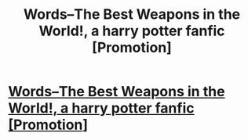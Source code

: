 #+TITLE: Words--The Best Weapons in the World!, a harry potter fanfic [Promotion]

* [[https://www.fanfiction.net/s/12265604/1/Words-The-Best-Weapons-in-the-World][Words--The Best Weapons in the World!, a harry potter fanfic [Promotion]]]
:PROPERTIES:
:Author: thenewguy38
:Score: 2
:DateUnix: 1481233557.0
:DateShort: 2016-Dec-09
:FlairText: Promotion
:END:

